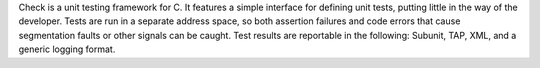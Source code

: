 Check is a unit testing framework for C. It features a simple interface for
defining unit tests, putting little in the way of the developer. Tests are
run in a separate address space, so both assertion failures and code errors
that cause segmentation faults or other signals can be caught. Test results
are reportable in the following: Subunit, TAP, XML, and a generic logging
format.

